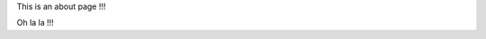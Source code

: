 .. title: About
.. slug: about
.. date: 2016-10-04 16:58:43 UTC-05:00
.. tags: 
.. category: 
.. link: 
.. description: 
.. type: text

This is an about page !!! 


Oh la la !!!
